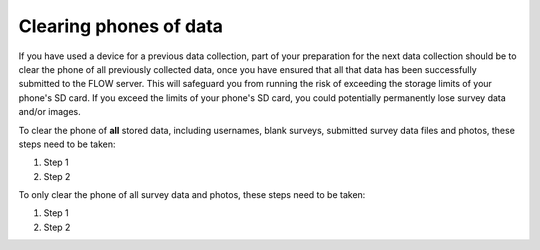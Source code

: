 Clearing phones of data 
=======================

If you have used a device for a previous data collection, part of your preparation for the next data collection should be to clear the phone of all previously collected data, once you have ensured that all that data has been successfully submitted to the FLOW server. This will safeguard you from running the risk of exceeding the storage limits of your phone's SD card. If you exceed the limits of your phone's SD card, you could potentially permanently lose survey data and/or images.

To clear the phone of **all** stored data, including usernames, blank surveys, submitted survey data files and photos, these steps need to be taken:

1. Step 1
	
2. Step 2

To only clear the phone of all survey data and photos, these steps need to be taken:

1. Step 1
	
2. Step 2
	
